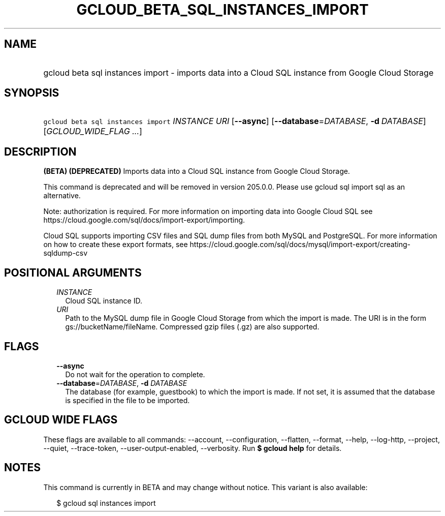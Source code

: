 
.TH "GCLOUD_BETA_SQL_INSTANCES_IMPORT" 1



.SH "NAME"
.HP
gcloud beta sql instances import \- imports data into a Cloud SQL instance from Google Cloud Storage



.SH "SYNOPSIS"
.HP
\f5gcloud beta sql instances import\fR \fIINSTANCE\fR \fIURI\fR [\fB\-\-async\fR] [\fB\-\-database\fR=\fIDATABASE\fR,\ \fB\-d\fR\ \fIDATABASE\fR] [\fIGCLOUD_WIDE_FLAG\ ...\fR]



.SH "DESCRIPTION"

\fB(BETA)\fR \fB(DEPRECATED)\fR Imports data into a Cloud SQL instance from
Google Cloud Storage.

This command is deprecated and will be removed in version 205.0.0. Please use
gcloud sql import sql as an alternative.

Note: authorization is required. For more information on importing data into
Google Cloud SQL see https://cloud.google.com/sql/docs/import\-export/importing.

Cloud SQL supports importing CSV files and SQL dump files from both MySQL and
PostgreSQL. For more information on how to create these export formats, see
https://cloud.google.com/sql/docs/mysql/import\-export/creating\-sqldump\-csv



.SH "POSITIONAL ARGUMENTS"

.RS 2m
.TP 2m
\fIINSTANCE\fR
Cloud SQL instance ID.

.TP 2m
\fIURI\fR
Path to the MySQL dump file in Google Cloud Storage from which the import is
made. The URI is in the form gs://bucketName/fileName. Compressed gzip files
(.gz) are also supported.


.RE
.sp

.SH "FLAGS"

.RS 2m
.TP 2m
\fB\-\-async\fR
Do not wait for the operation to complete.

.TP 2m
\fB\-\-database\fR=\fIDATABASE\fR, \fB\-d\fR \fIDATABASE\fR
The database (for example, guestbook) to which the import is made. If not set,
it is assumed that the database is specified in the file to be imported.


.RE
.sp

.SH "GCLOUD WIDE FLAGS"

These flags are available to all commands: \-\-account, \-\-configuration,
\-\-flatten, \-\-format, \-\-help, \-\-log\-http, \-\-project, \-\-quiet,
\-\-trace\-token, \-\-user\-output\-enabled, \-\-verbosity. Run \fB$ gcloud
help\fR for details.



.SH "NOTES"

This command is currently in BETA and may change without notice. This variant is
also available:

.RS 2m
$ gcloud sql instances import
.RE

